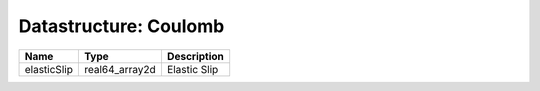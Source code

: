 Datastructure: Coulomb
======================

=========== ============== ============ 
Name        Type           Description  
=========== ============== ============ 
elasticSlip real64_array2d Elastic Slip 
=========== ============== ============ 


